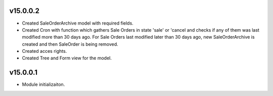 v15.0.0.2
=========
* Created SaleOrderArchive model with required fields.
* Created Cron with function which gathers Sale Orders in state 'sale' or 'cancel and checks if any of them was last modified more than 30 days ago.
  For Sale Orders last modified later than 30 days ago, new SaleOrderArchive is created and then SaleOrder is being removed.
* Created acces rights.
* Created Tree and Form view for the model.

v15.0.0.1
=========
* Module initializaiton.
